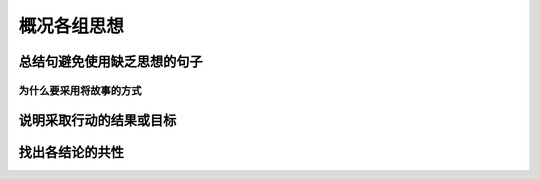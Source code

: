 ==========================================
概况各组思想
==========================================


总结句避免使用缺乏思想的句子
==========================================

------------------------------------------
为什么要采用将故事的方式
------------------------------------------

说明采取行动的结果或目标
==========================================


找出各结论的共性
==========================================